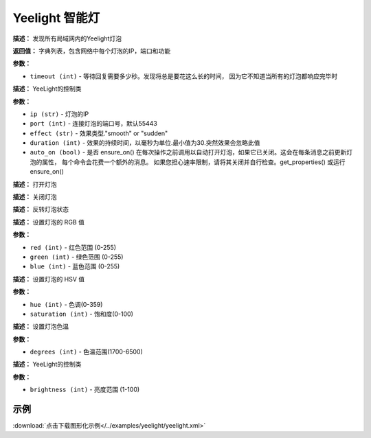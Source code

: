 Yeelight 智能灯
======


.. method:: yeelight.discover_bulbs(timeout=2)

**描述：**   发现所有局域网内的Yeelight灯泡

**返回值：** 字典列表，包含网络中每个灯泡的IP，端口和功能

**参数：**

- ``timeout (int)`` - 等待回复需要多少秒。发现将总是要花这么长的时间， 因为它不知道当所有的灯泡都响应完毕时


.. method:: class yeelight.Bulb(ip, port=55443, effect='smooth', duration=300, auto_on=False)

**描述：**   YeeLight的控制类

**参数：**

- ``ip (str)`` - 灯泡的IP
- ``port (int)`` - 连接灯泡的端口号，默认55443
- ``effect (str)`` - 效果类型."smooth" or "sudden"
- ``duration (int)`` - 效果的持续时间，以毫秒为单位.最小值为30.突然效果会忽略此值
- ``auto_on (bool)`` - 是否 ensure_on() 在每次操作之前调用以自动打开灯泡，如果它已关闭。这会在每条消息之前更新灯泡的属性， 每个命令会花费一个额外的消息。 如果您担心速率限制，请将其关闭并自行检查。get_properties() 或运行 ensure_on()


.. method:: Bulb.turn_on()

**描述：**   打开灯泡


.. method:: Bulb.turn_off()

**描述：**   关闭灯泡


.. method:: Bulb.toggle()

**描述：**   反转灯泡状态


.. method:: Bulb.set_rgb(red, green, blue)

**描述：**   设置灯泡的 RGB 值

**参数：**

- ``red (int)`` - 红色范围 (0-255)
- ``green (int)`` - 绿色范围 (0-255)
- ``blue (int)`` - 蓝色范围 (0-255)


.. method:: Bulb.set_hsv(hue, saturation)

**描述：**   设置灯泡的 HSV 值

**参数：**

- ``hue (int)`` - 色调(0-359)
- ``saturation (int)`` - 饱和度(0-100)


.. method:: Bulb.set_color_temp(degrees)

**描述：**   设置灯泡色温

**参数：**

- ``degrees (int)`` - 色温范围(1700-6500)


.. method:: Bulb.set_brightness(brightness)

**描述：**   YeeLight的控制类

**参数：**

- ``brightness (int)`` - 亮度范围 (1-100)




示例
^^^^^

.. image::  /images/blocks/yeelight/example/yeelight.png
    :scale: 80 %

:download:`点击下载图形化示例</../examples/yeelight/yeelight.xml>`
